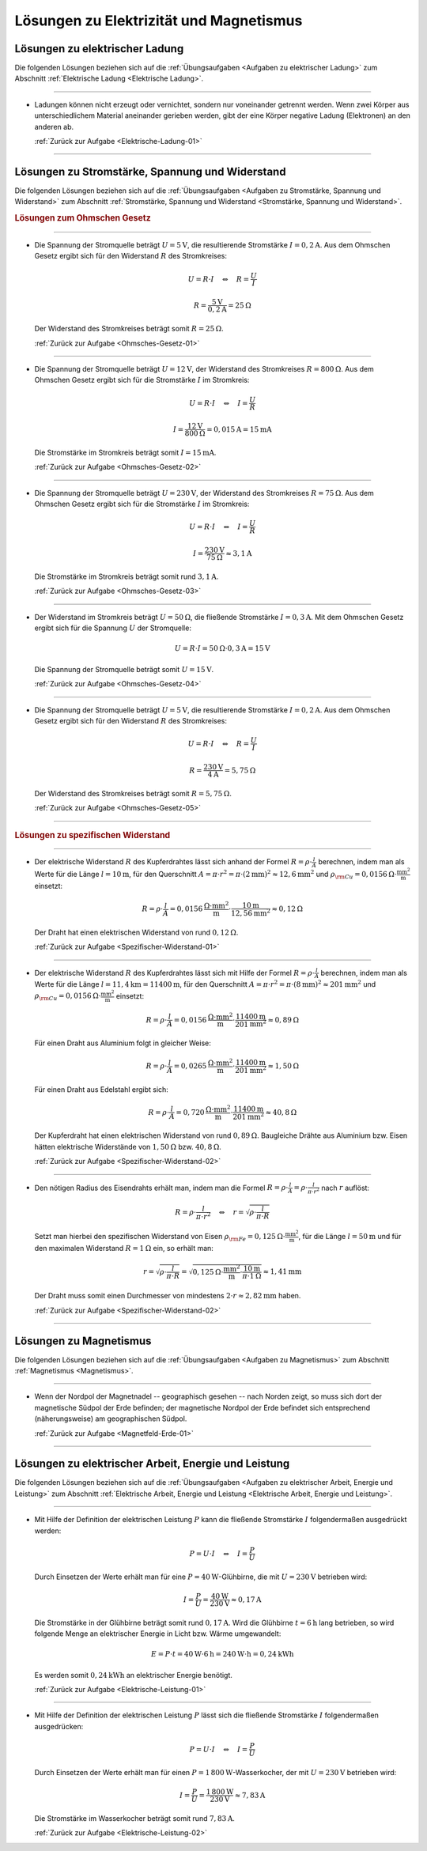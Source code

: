 
.. _Lösungen zu Elektrizität und Magnetismus:

Lösungen zu Elektrizität und Magnetismus
========================================

.. _Lösungen zu elektrischer Ladung:

Lösungen zu elektrischer Ladung
-------------------------------

Die folgenden Lösungen beziehen sich auf die :ref:`Übungsaufgaben <Aufgaben zu
elektrischer Ladung>` zum Abschnitt :ref:`Elektrische Ladung <Elektrische
Ladung>`.

----

.. _Elektrische-Ladung-01-Lösung:

* Ladungen können nicht erzeugt oder vernichtet, sondern nur voneinander
  getrennt werden. Wenn zwei Körper aus unterschiedlichem Material aneinander
  gerieben werden, gibt der eine Körper negative Ladung (Elektronen) an den
  anderen ab.

  :ref:`Zurück zur Aufgabe <Elektrische-Ladung-01>`


----

.. _Lösungen zu Stromstärke, Spannung und Widerstand:

Lösungen zu Stromstärke, Spannung und Widerstand
------------------------------------------------

Die folgenden Lösungen beziehen sich auf die :ref:`Übungsaufgaben <Aufgaben zu
Stromstärke, Spannung und Widerstand>` zum Abschnitt :ref:`Stromstärke, Spannung
und Widerstand <Stromstärke, Spannung und Widerstand>`.

.. rubric:: Lösungen zum Ohmschen Gesetz

----

.. _Ohmsches-Gesetz-01-Lösung:

* Die Spannung der Stromquelle beträgt :math:`U = \unit[5]{V}`, die
  resultierende Stromstärke :math:`I = \unit[0,2]{A}`. Aus dem Ohmschen Gesetz
  ergibt sich für den Widerstand :math:`R` des Stromkreises:

  .. math::

      U = R \cdot I \quad \Leftrightarrow \quad R = \frac{U}{I}

  .. math::

      R = \frac{\unit[5]{V}}{\unit[0,2]{A}} = \unit[25]{\Omega }

  Der Widerstand des Stromkreises beträgt somit :math:`R = \unit[25]{\Omega }`.

  :ref:`Zurück zur Aufgabe <Ohmsches-Gesetz-01>`

----

.. _Ohmsches-Gesetz-02-Lösung:

* Die Spannung der Stromquelle beträgt :math:`U = \unit[12]{V}`, der
  Widerstand des Stromkreises :math:`R = \unit[800]{\Omega }`. Aus dem
  Ohmschen Gesetz ergibt sich für die Stromstärke :math:`I` im Stromkreis:

  .. math::

      U = R \cdot I \quad \Leftrightarrow \quad I = \frac{U}{R}

  .. math::

      I = \frac{\unit[12]{V}}{\unit[800]{\Omega }} = \unit[0,015]{A} =
      \unit[15]{mA}

  Die Stromstärke im Stromkreis beträgt somit :math:`I = \unit[15]{mA}`.

  :ref:`Zurück zur Aufgabe <Ohmsches-Gesetz-02>`

----

.. _Ohmsches-Gesetz-03-Lösung:

* Die Spannung der Stromquelle beträgt :math:`U = \unit[230]{V}`, der
  Widerstand des Stromkreises :math:`R = \unit[75]{\Omega }`. Aus dem Ohmschen
  Gesetz ergibt sich für die Stromstärke :math:`I` im Stromkreis:

  .. math::


      U = R \cdot I \quad \Leftrightarrow \quad I = \frac{U}{R}

  .. math::

      I = \frac{\unit[230]{V}}{\unit[75]{\Omega }} \approx \unit[3,1]{A}

  Die Stromstärke im Stromkreis beträgt somit rund :math:`\unit[3,1]{A}`.

  :ref:`Zurück zur Aufgabe <Ohmsches-Gesetz-03>`

----

.. _Ohmsches-Gesetz-04-Lösung:

* Der Widerstand im Stromkreis beträgt :math:`U = \unit[50]{\Omega}`, die
  fließende Stromstärke :math:`I = \unit[0,3]{A}`. Mit dem Ohmschen Gesetz
  ergibt sich für die Spannung :math:`U` der Stromquelle:

  .. math::

      U = R \cdot I = \unit[50]{\Omega } \cdot \unit[0,3]{A} = \unit[15]{V}

  Die Spannung der Stromquelle beträgt somit :math:`U = \unit[15]{V}`.

  :ref:`Zurück zur Aufgabe <Ohmsches-Gesetz-04>`

----

.. _Ohmsches-Gesetz-05-Lösung:

* Die Spannung der Stromquelle beträgt :math:`U = \unit[5]{V}`, die
  resultierende Stromstärke :math:`I = \unit[0,2]{A}`. Aus dem Ohmschen Gesetz
  ergibt sich für den Widerstand :math:`R` des Stromkreises:

  .. math::

      U = R \cdot I \quad \Leftrightarrow \quad R = \frac{U}{I}

  .. math::

      R = \frac{\unit[230]{V}}{\unit[4]{A}} = \unit[5,75]{\Omega }

  Der Widerstand des Stromkreises beträgt somit :math:`R = \unit[5,75]{\Omega }`.

  :ref:`Zurück zur Aufgabe <Ohmsches-Gesetz-05>`

----

.. rubric:: Lösungen zu spezifischen Widerstand

----

.. _Spezifischer-Widerstand-01-Lösung:

* Der elektrische Widerstand :math:`R` des Kupferdrahtes lässt sich anhand der
  Formel :math:`R = \rho \cdot \frac{l}{A}` berechnen, indem man als Werte für
  die Länge :math:`l=\unit[10]{m}`, für den Querschnitt :math:`A = \pi \cdot
  r^2 = \pi \cdot (\unit[2]{mm})^2 \approx \unit[12,6]{mm^2}` und :math:`\rho
  _{\rm{Cu}} = \unit[0,0156]{\Omega \cdot \frac{mm^2}{m} }` einsetzt:

  .. math::

      R = \rho \cdot \frac{l}{A} = \unit[0,0156]{\frac{\Omega \cdot mm^2}{m}
      } \cdot \frac{\unit[10]{m}}{\unit[12,56]{mm^2}}
      \approx  \unit[0,12]{\Omega }

  Der Draht hat einen elektrischen Widerstand von rund :math:`\unit[0,12]{\Omega }`.

  :ref:`Zurück zur Aufgabe <Spezifischer-Widerstand-01>`

----

.. _Spezifischer-Widerstand-02-Lösung:

* Der elektrische Widerstand :math:`R` des Kupferdrahtes lässt sich mit Hilfe
  der Formel :math:`R = \rho \cdot \frac{l}{A}` berechnen, indem man als Werte
  für die Länge :math:`l=\unit[11,4]{km} = \unit[11400]{m}`, für den
  Querschnitt :math:`A = \pi \cdot r^2 = \pi \cdot (\unit[8]{mm})^2 \approx
  \unit[201]{mm^2}` und :math:`\rho _{\rm{Cu}} = \unit[0,0156]{\Omega \cdot
  \frac{mm^2}{m} }` einsetzt:

  .. math::

      R = \rho \cdot \frac{l}{A} = \unit[0,0156]{\frac{\Omega \cdot mm^2}{m}
      } \cdot \frac{\unit[11400]{m}}{\unit[201]{mm^2}}
      \approx  \unit[0,89]{\Omega }

  Für einen Draht aus Aluminium  folgt in gleicher Weise:

  .. math::

      R = \rho \cdot \frac{l}{A} = \unit[0,0265]{\frac{\Omega \cdot mm^2}{m}
      } \cdot \frac{\unit[11400]{m}}{\unit[201]{mm^2}}
      \approx  \unit[1,50]{\Omega }

  Für einen Draht aus Edelstahl ergibt sich:

  .. math::

      R = \rho \cdot \frac{l}{A} = \unit[0,720]{\frac{\Omega \cdot mm^2}{m}
      } \cdot \frac{\unit[11400]{m}}{\unit[201]{mm^2}}
      \approx  \unit[40,8]{\Omega }

  Der Kupferdraht hat einen elektrischen Widerstand von rund
  :math:`\unit[0,89]{\Omega }`. Baugleiche Drähte aus Aluminium bzw. Eisen
  hätten elektrische Widerstände von :math:`\unit[1,50]{\Omega }` bzw.
  :math:`\unit[40,8]{\Omega }`.

  :ref:`Zurück zur Aufgabe <Spezifischer-Widerstand-02>`

----

.. _Spezifischer-Widerstand-03-Lösung:

* Den nötigen Radius des Eisendrahts erhält man, indem man die Formel
  :math:`R = \rho \cdot \frac{l}{A} = \rho \cdot \frac{l}{\pi \cdot r^2}` nach
  :math:`r` auflöst:

  .. math::

      R = \rho \cdot \frac{l}{\pi \cdot r^2} \quad \Leftrightarrow \quad r =
      \sqrt{\rho \cdot \frac{l}{\pi \cdot R} }

  Setzt man hierbei den spezifischen Widerstand von Eisen :math:`\rho
  _{\rm{Fe}} = \unit[0,125]{\Omega \cdot \frac{mm^2}{m} }`, für die Länge
  :math:`l = \unit[50]{m}` und für den maximalen Widerstand :math:`R =
  \unit[1]{\Omega }` ein, so erhält man:

  .. math::

     r = \sqrt{\rho \cdot \frac{l}{\pi \cdot R} } = \sqrt{ \unit[0,125]{\Omega
     \cdot \frac{mm^2}{m} } \cdot \frac{\unit[10]{m}}{\pi \cdot
     \unit[1]{\Omega }} } \approx \unit[1,41]{mm}

  Der Draht muss somit einen Durchmesser von mindestens :math:`2 \cdot r
  \approx \unit[2,82]{mm}` haben.

  :ref:`Zurück zur Aufgabe <Spezifischer-Widerstand-02>`

----

.. _Lösungen zu Magnetismus:

Lösungen zu Magnetismus
-----------------------

Die folgenden Lösungen beziehen sich auf die :ref:`Übungsaufgaben <Aufgaben zu
Magnetismus>` zum Abschnitt :ref:`Magnetismus <Magnetismus>`.

----

.. _Magnetfeld-Erde-01-Lösung:

*   Wenn der Nordpol der Magnetnadel -- geographisch gesehen -- nach Norden
    zeigt, so muss sich dort der magnetische Südpol der Erde befinden; der
    magnetische Nordpol der Erde befindet sich entsprechend (näherungsweise) am
    geographischen Südpol.

    :ref:`Zurück zur Aufgabe <Magnetfeld-Erde-01>`

----


.. _Lösungen zu elektrischer Arbeit, Energie und Leistung:

Lösungen zu elektrischer Arbeit, Energie und Leistung
-----------------------------------------------------

Die folgenden Lösungen beziehen sich auf die :ref:`Übungsaufgaben <Aufgaben zu
elektrischer Arbeit, Energie und Leistung>` zum Abschnitt :ref:`Elektrische
Arbeit, Energie und Leistung <Elektrische Arbeit, Energie und Leistung>`.

..  .. rubric:: Lösungen zu elektrischer Arbeit und Energie

..  .. _Elektrische-Energie-01-Lösung:

..  .. rubric:: Lösungen zu elektrischer Leistung

----

.. _Elektrische-Leistung-01-Lösung:

*   Mit Hilfe der Definition der elektrischen Leistung :math:`P` kann die
    fließende Stromstärke :math:`I` folgendermaßen ausgedrückt werden:

    .. math::

        P = U \cdot I \quad \Leftrightarrow \quad I = \frac{P}{U}

    Durch Einsetzen der Werte erhält man für eine
    :math:`P = \unit[40]{W}`-Glühbirne, die mit :math:`U = \unit[230]{V}`
    betrieben wird:

    .. math::

        I = \frac{P}{U} = \frac{\unit[40]{W}}{\unit[230]{V}} \approx
        \unit[0,17]{A}

    Die Stromstärke in der Glühbirne beträgt somit rund :math:`\unit[0,17]{A}`.
    Wird die Glühbirne :math:`t=\unit[6]{h}` lang betrieben, so wird folgende
    Menge an elektrischer Energie in Licht bzw. Wärme umgewandelt:

    .. math::

        E = P \cdot t = \unit[40]{W} \cdot \unit[6]{h} = \unit[240]{W \cdot h} =
        \unit[0,24]{kWh}

    Es werden somit :math:`\unit[0,24]{kWh}` an elektrischer Energie benötigt.

    :ref:`Zurück zur Aufgabe <Elektrische-Leistung-01>`

----

.. _Elektrische-Leistung-02-Lösung:

*   Mit Hilfe der Definition der elektrischen Leistung :math:`P` lässt sich die
    fließende Stromstärke :math:`I` folgendermaßen ausgedrücken:

    .. math::

        P = U \cdot I \quad \Leftrightarrow \quad I = \frac{P}{U}

    Durch Einsetzen der Werte erhält man für einen :math:`P =
    \unit[1\,800]{W}`-Wasserkocher, der mit :math:`U = \unit[230]{V}` betrieben
    wird:

    .. math::

        I = \frac{P}{U} = \frac{\unit[1\,800]{W}}{\unit[230]{V}} \approx
        \unit[7,83]{A}

    Die Stromstärke im Wasserkocher beträgt somit rund :math:`\unit[7,83]{A}`.

    :ref:`Zurück zur Aufgabe <Elektrische-Leistung-02>`


.. raw:: latex

    \rule{\linewidth}{0.5pt}

.. raw:: html

    <hr/>

.. only:: html

    :ref:`Zurück zum Skript <Elektrizität und Magnetismus>`

